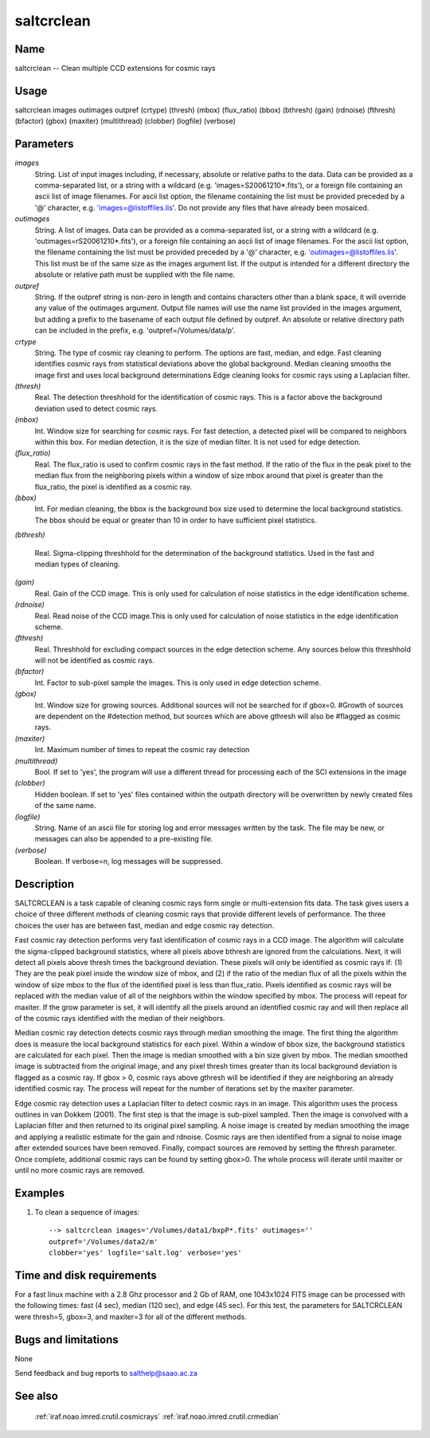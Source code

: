 .. _saltcrclean:

***********
saltcrclean
***********


Name
====

saltcrclean -- Clean  multiple CCD extensions for cosmic rays

Usage
=====

saltcrclean images outimages outpref (crtype) (thresh) (mbox)
(flux_ratio) (bbox) (bthresh) (gain) (rdnoise) (fthresh)
(bfactor) (gbox) (maxiter) (multithread) (clobber) (logfile) (verbose)

Parameters
==========


*images*
    String. List of input images including, if necessary, absolute or
    relative paths to the data. Data can be provided as a comma-separated
    list, or a string with a wildcard (e.g. 'images=S20061210*.fits'), or
    a foreign file containing an ascii list of image filenames. For ascii
    list option, the filename containing the list must be provided
    preceded by a '@' character, e.g. 'images=@listoffiles.lis'. Do not
    provide any files that have already been mosaiced.

*outimages*
    String. A list of images. Data can be provided as a comma-separated
    list, or a string with a wildcard (e.g. 'outimages=rS20061210*.fits'),
    or a foreign file containing an ascii list of image filenames. For the
    ascii list option, the filename containing the list must be provided
    preceded by a '@' character, e.g. 'outimages=@listoffiles.lis'. This
    list must be of the same size as the images argument list. If the
    output is intended for a different directory the absolute or relative
    path must be supplied with the file name.

*outpref*
    String. If the outpref string is non-zero in length and contains characters other than a blank space, it will override any value of the outimages argument. Output file names will use the name list provided in the images argument, but adding a prefix to the basename of each  output file defined by outpref. An absolute or relative directory path can be included in the prefix, e.g. 'outpref=/Volumes/data/p'.

*crtype*
    String. The type of cosmic ray cleaning to perform.  The options are
    fast, median, and edge.  Fast cleaning identifies cosmic rays from
    statistical deviations above the global background.  Median cleaning
    smooths the image first and uses local background determinations Edge
    cleaning looks for cosmic rays using a Laplacian filter.

*(thresh)*
    Real. The detection threshhold for the identification of cosmic rays.
    This is a factor above the background deviation used to detect cosmic
    rays.

*(mbox)*
    Int.  Window size for searching for cosmic rays.  For fast detection,
    a detected pixel will be compared to neighbors within this box.
    For median detection, it is the size of median filter. It is not used
    for edge detection.

*(flux_ratio)*
    Real.   The flux_ratio is used to confirm cosmic rays in the fast
    method.  If the ratio of the flux in the peak pixel to the median
    flux from the neighboring pixels within a window of size mbox around
    that pixel is greater than the flux_ratio, the pixel is identified
    as a cosmic ray.

*(bbox)*
    Int.  For median cleaning, the bbox is the background box size used to
    determine the local background statistics.  The bbox should be equal
    or greater than 10 in order to have sufficient pixel statistics.

*(bthresh)*
    
    Real.  Sigma-clipping threshhold for the determination of the
    background statistics.  Used in the fast and median types of cleaning.

*(gain)*
    Real.  Gain of the CCD image.  This is only used for calculation of
    noise statistics in the edge identification scheme.

*(rdnoise)*
    Real.  Read noise of the CCD image.This is only used for calculation of
    noise statistics in the edge identification scheme.

*(fthresh)*
    Real.  Threshhold for excluding compact sources in the edge detection
    scheme.  Any sources below this threshhold will not be identified as
    cosmic rays.

*(bfactor)*
    Int.  Factor to sub-pixel sample the images.  This is only
    used in edge detection scheme.

*(gbox)*
    Int.  Window size for growing sources.  Additional sources will not be
    searched for if gbox=0.
    #Growth of sources are dependent on the
    #detection method, but sources which are above gthresh will also be
    #flagged as cosmic rays.

*(maxiter)*
    Int.  Maximum number of times to repeat the cosmic ray detection

*(multithread)*
    Bool. If set to 'yes', the program will use a different thread
    for processing each of the SCI extensions in the image

*(clobber)*
    Hidden boolean. If set to 'yes' files contained within the outpath
    directory will be overwritten by newly created files of the same
    name.

*(logfile)*
    String. Name of an ascii file for storing log and error messages
    written by the task. The file may be new, or messages can also be
    appended to a pre-existing file.

*(verbose)*
    Boolean. If verbose=n, log messages will be suppressed.



Description
===========


SALTCRCLEAN is a task capable of cleaning cosmic rays form single or
multi-extension fits data.  The task gives users a choice of three
different methods of cleaning cosmic rays that provide different
levels of performance.  The three choices the user has are between
fast, median and edge cosmic ray detection.

Fast cosmic ray detection performs very fast identification of cosmic
rays in a CCD image.  The algorithm will calculate the sigma-clipped
background statistics, where all pixels above bthresh are ignored from
the calculations.  Next, it will detect all pixels above thresh times
the background deviation.  These pixels will only be identified as
cosmic rays if: (1) They are the peak pixel inside the window size of
mbox, and (2) if the ratio of the median flux of all the pixels within
the window of size mbox to the flux of the identified pixel is less
than flux_ratio.  Pixels identified as cosmic rays will be replaced
with the median value of all of the neighbors within the window
specified by mbox.  The process will repeat for maxiter.
If the grow parameter is set, it will identify all the pixels around an
identified cosmic ray and will then replace all of
the cosmic rays identified with the median of their neighbors.

Median cosmic ray detection detects cosmic rays through median
smoothing the image.  The first thing the algorithm does is measure
the local background statistics for each pixel.  Within a window of
bbox size, the background statistics are calculated for each pixel.
Then the image is median smoothed with a bin size given by mbox.
The median smoothed image is subtracted from the original image, and
any pixel thresh times greater than its local background deviation is
flagged as a cosmic ray.  If gbox > 0, cosmic rays above
gthresh will be identified if they are neighboring an already
identified cosmic ray.  The process will repeat for the number of
iterations set by the maxiter parameter.

Edge cosmic ray detection uses a Laplacian filter to detect cosmic
rays in an image.  This algorithm uses the process outlines in van
Dokkem (2001).  The first step is that the image is sub-pixel sampled.
Then the image is convolved with a Laplacian filter and then returned
to its original pixel sampling.  A noise image is created by median
smoothing the image and applying a realistic estimate for the gain and
rdnoise.  Cosmic rays are then identified from a signal to noise image
after extended sources have been removed.  Finally, compact sources
are removed by setting the fthresh parameter.  Once complete,
additional cosmic rays can be found by setting gbox>0.  The whole
process will iterate until maxiter or until no more cosmic rays are
removed.


Examples
========

1. To clean a sequence of images::

    --> saltcrclean images='/Volumes/data1/bxpP*.fits' outimages=''
    outpref='/Volumes/data2/m'
    clobber='yes' logfile='salt.log' verbose='yes'

Time and disk requirements
==========================

For a fast linux machine with a 2.8 Ghz processor and 2 Gb of RAM,
one 1043x1024 FITS image can be processed with the following times:
fast (4 sec), median (120 sec), and edge (45 sec).  For this test,
the parameters for SALTCRCLEAN were thresh=5, gbox=3, and maxiter=3
for all of the different methods.


Bugs and limitations
====================

None

Send feedback and bug reports to salthelp@saao.ac.za

See also
========

 :ref:`iraf.noao.imred.crutil.cosmicrays` :ref:`iraf.noao.imred.crutil.crmedian`